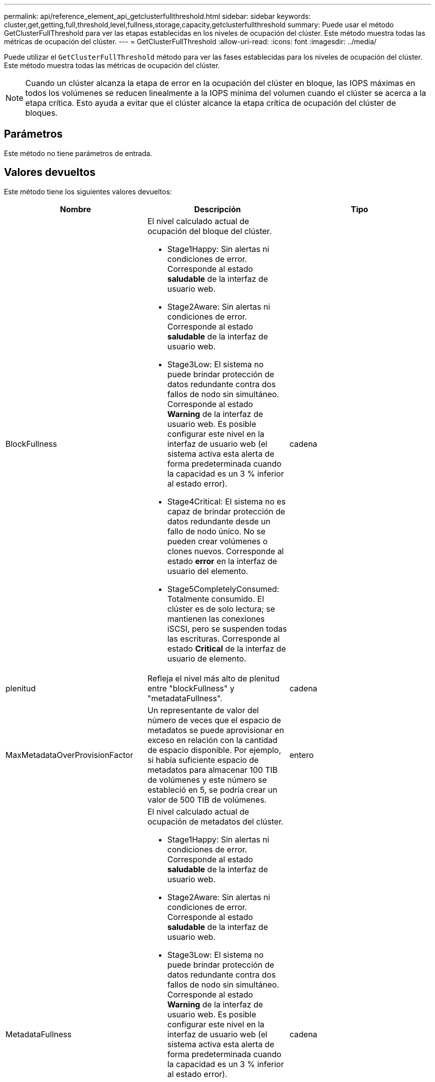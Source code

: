 ---
permalink: api/reference_element_api_getclusterfullthreshold.html 
sidebar: sidebar 
keywords: cluster,get,getting,full,threshold,level,fullness,storage,capacity,getclusterfullthreshold 
summary: Puede usar el método GetClusterFullThreshold para ver las etapas establecidas en los niveles de ocupación del clúster. Este método muestra todas las métricas de ocupación del clúster. 
---
= GetClusterFullThreshold
:allow-uri-read: 
:icons: font
:imagesdir: ../media/


[role="lead"]
Puede utilizar el `GetClusterFullThreshold` método para ver las fases establecidas para los niveles de ocupación del clúster. Este método muestra todas las métricas de ocupación del clúster.


NOTE: Cuando un clúster alcanza la etapa de error en la ocupación del clúster en bloque, las IOPS máximas en todos los volúmenes se reducen linealmente a la IOPS mínima del volumen cuando el clúster se acerca a la etapa crítica. Esto ayuda a evitar que el clúster alcance la etapa crítica de ocupación del clúster de bloques.



== Parámetros

Este método no tiene parámetros de entrada.



== Valores devueltos

Este método tiene los siguientes valores devueltos:

|===
| Nombre | Descripción | Tipo 


 a| 
BlockFullness
 a| 
El nivel calculado actual de ocupación del bloque del clúster.

* Stage1Happy: Sin alertas ni condiciones de error. Corresponde al estado *saludable* de la interfaz de usuario web.
* Stage2Aware: Sin alertas ni condiciones de error. Corresponde al estado *saludable* de la interfaz de usuario web.
* Stage3Low: El sistema no puede brindar protección de datos redundante contra dos fallos de nodo sin simultáneo. Corresponde al estado *Warning* de la interfaz de usuario web. Es posible configurar este nivel en la interfaz de usuario web (el sistema activa esta alerta de forma predeterminada cuando la capacidad es un 3 % inferior al estado error).
* Stage4Critical: El sistema no es capaz de brindar protección de datos redundante desde un fallo de nodo único. No se pueden crear volúmenes o clones nuevos. Corresponde al estado *error* en la interfaz de usuario del elemento.
* Stage5CompletelyConsumed: Totalmente consumido. El clúster es de solo lectura; se mantienen las conexiones iSCSI, pero se suspenden todas las escrituras. Corresponde al estado *Critical* de la interfaz de usuario de elemento.

 a| 
cadena



 a| 
plenitud
 a| 
Refleja el nivel más alto de plenitud entre "blockFullness" y "metadataFullness".
 a| 
cadena



 a| 
MaxMetadataOverProvisionFactor
 a| 
Un representante de valor del número de veces que el espacio de metadatos se puede aprovisionar en exceso en relación con la cantidad de espacio disponible. Por ejemplo, si había suficiente espacio de metadatos para almacenar 100 TIB de volúmenes y este número se estableció en 5, se podría crear un valor de 500 TIB de volúmenes.
 a| 
entero



 a| 
MetadataFullness
 a| 
El nivel calculado actual de ocupación de metadatos del clúster.

* Stage1Happy: Sin alertas ni condiciones de error. Corresponde al estado *saludable* de la interfaz de usuario web.
* Stage2Aware: Sin alertas ni condiciones de error. Corresponde al estado *saludable* de la interfaz de usuario web.
* Stage3Low: El sistema no puede brindar protección de datos redundante contra dos fallos de nodo sin simultáneo. Corresponde al estado *Warning* de la interfaz de usuario web. Es posible configurar este nivel en la interfaz de usuario web (el sistema activa esta alerta de forma predeterminada cuando la capacidad es un 3 % inferior al estado error).
* Stage4Critical: El sistema no es capaz de brindar protección de datos redundante desde un fallo de nodo único. No se pueden crear volúmenes o clones nuevos. Corresponde al estado *error* en la interfaz de usuario del elemento.
* Stage5CompletelyConsumed: Totalmente consumido. El clúster es de solo lectura; se mantienen las conexiones iSCSI, pero se suspenden todas las escrituras. Corresponde al estado *Critical* de la interfaz de usuario de elemento.

 a| 
cadena



 a| 
SliceReserveUsedThresholdPct
 a| 
Condición de error. Se activa una alerta del sistema si el uso de segmentos reservados es mayor que este valor.
 a| 
entero



 a| 
Stage2AwareThreshold
 a| 
Condición de conciencia. El valor que se establece para el nivel de umbral del clúster de la etapa 2.
 a| 
entero



 a| 
Stage2BlockThresholdBytes
 a| 
El número de bytes que utiliza el clúster en el que existirá una condición de fase 2.
 a| 
entero



 a| 
Stage2MetadataThresholdBytes
 a| 
El número de bytes de metadatos que utiliza el clúster en el cual existirá una condición de ocupación de la etapa 2.
 a| 



 a| 
Stage3BlockThresholdBytes
 a| 
El número de bytes de almacenamiento que utiliza el clúster en el cual existirá una condición de ocupación de la etapa 3.
 a| 
entero



 a| 
Stage3BlockThresholdPercent
 a| 
El valor porcentual establecido para la etapa 3. En este porcentaje lleno, se publica una advertencia en el registro de alertas.
 a| 
entero



 a| 
Stage3LowThreshold
 a| 
Condición de error. El umbral en el que se crea una alerta del sistema debido a la baja capacidad de un clúster.
 a| 
entero



 a| 
Stage3MetadataThresholdBytes
 a| 
El número de bytes de metadatos que utiliza el clúster en el cual existirá una condición de ocupación de la etapa 3.
 a| 
entero



 a| 
Stage3MetadataThresholdPercent
 a| 
El valor porcentual establecido para el stage3 de ocupación de metadatos. En este porcentaje lleno, se publicará una advertencia en el registro de alertas.
 a| 
entero



 a| 
Stage4BlockThresholdBytes
 a| 
El número de bytes de almacenamiento que utiliza el clúster en el cual existirá una condición de ocupación de la etapa 4.
 a| 
entero



 a| 
Stage4Critical Threshold
 a| 
Condición de error. El umbral en el que se crea una alerta del sistema para informar sobre una capacidad extremadamente baja en un clúster.
 a| 
entero



 a| 
Stage4MetadataThresholdBytes
 a| 
El número de bytes de metadatos que utiliza el clúster en el cual existirá una condición de ocupación de la etapa 4.
 a| 
entero



 a| 
Stage5BlockThresholdBytes
 a| 
El número de bytes de almacenamiento que utiliza el clúster en el cual existirá una condición de ocupación de la etapa 5.
 a| 
entero



 a| 
Stage5MetadataThresholdBytes
 a| 
El número de bytes de metadatos que utiliza el clúster en el cual existirá una condición de ocupación de la etapa 5.
 a| 
entero



 a| 
SumTotalClusterBytes
 a| 
La capacidad física del clúster, medida en bytes.
 a| 
entero



 a| 
SumTotalMetadataClusterBytes
 a| 
La cantidad total de espacio que se puede utilizar para almacenar metadatos.
 a| 
entero



 a| 
SumUsedClusterBytes
 a| 
La cantidad de bytes de almacenamiento que se utiliza en el clúster.
 a| 
entero



 a| 
SUUsedMetadataClusterBytes
 a| 
La cantidad de espacio usado en las unidades de volúmenes para almacenar metadatos.
 a| 
entero

|===


== Ejemplo de solicitud

Las solicitudes de este método son similares al ejemplo siguiente:

[listing]
----
{
   "method" : "GetClusterFullThreshold",
   "params" : {},
   "id" : 1
}
----


== Ejemplo de respuesta

Este método devuelve una respuesta similar al siguiente ejemplo:

[listing]
----
{
  "id":1,
  "result":{
    "blockFullness":"stage1Happy",
    "fullness":"stage3Low",
    "maxMetadataOverProvisionFactor":5,
    "metadataFullness":"stage3Low",
    "sliceReserveUsedThresholdPct":5,
    "stage2AwareThreshold":3,
    "stage2BlockThresholdBytes":2640607661261,
    "stage3BlockThresholdBytes":8281905846682,
    "stage3BlockThresholdPercent":5,
    "stage3LowThreshold":2,
    "stage4BlockThresholdBytes":8641988709581,
    "stage4CriticalThreshold":1,
    "stage5BlockThresholdBytes":12002762096640,
    "sumTotalClusterBytes":12002762096640,
    "sumTotalMetadataClusterBytes":404849531289,
    "sumUsedClusterBytes":45553617581,
    "sumUsedMetadataClusterBytes":31703113728
  }
}
----


== Nuevo desde la versión

9.6



== Obtenga más información

xref:reference_element_api_modifyclusterfullthreshold.adoc[ModifyClusterFullThreshold]
